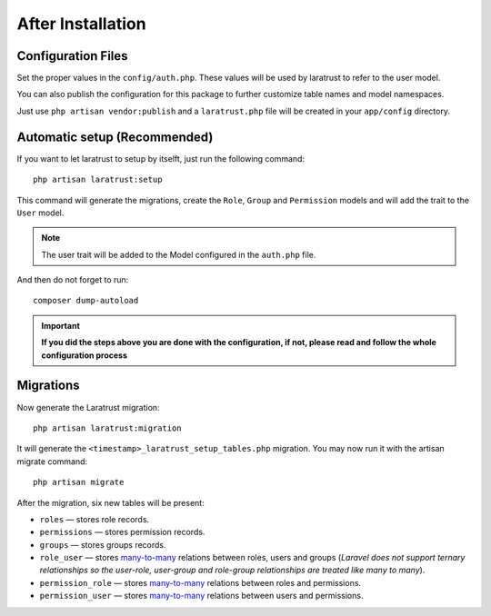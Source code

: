 After Installation
==================

Configuration Files
^^^^^^^^^^^^^^^^^^^

Set the proper values in the ``config/auth.php``. These values will be used by laratrust to refer to the user model.

You can also publish the configuration for this package to further customize table names and model namespaces.

Just use ``php artisan vendor:publish`` and a ``laratrust.php`` file will be created in your ``app/config`` directory.

Automatic setup (Recommended)
^^^^^^^^^^^^^^^^^^^^^^^^^^^^^

If you want to let laratrust to setup by itselft, just run the following command::

    php artisan laratrust:setup

This command will generate the migrations, create the ``Role``, ``Group`` and ``Permission`` models and will add the trait to the ``User`` model.

.. NOTE::
    The user trait will be added to the Model configured in the ``auth.php`` file.

And then do not forget to run::

    composer dump-autoload

.. IMPORTANT::
    **If you did the steps above you are done with the configuration, if not, please read and follow the whole configuration process**

Migrations
^^^^^^^^^^

Now generate the Laratrust migration::

    php artisan laratrust:migration

It will generate the ``<timestamp>_laratrust_setup_tables.php`` migration.
You may now run it with the artisan migrate command::

    php artisan migrate

After the migration, six new tables will be present:

* ``roles`` — stores role records.
* ``permissions`` — stores permission records.
* ``groups`` — stores groups records. 
* ``role_user`` — stores `many-to-many <https://laravel.com/docs/eloquent-relationships#many-to-many>`_ relations between roles, users and groups (*Laravel does not support ternary relationships so the user-role, user-group and role-group relationships are treated like many to many*).
* ``permission_role`` — stores `many-to-many <https://laravel.com/docs/eloquent-relationships#many-to-many>`_ relations between roles and permissions.
* ``permission_user`` — stores `many-to-many <https://laravel.com/docs/eloquent-relationships#many-to-many>`_ relations between users and permissions.